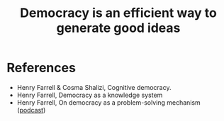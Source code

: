 :PROPERTIES:
:ID:       eccc7518-b461-45db-a19c-dd1854ba88e0
:END:
#+TITLE: Democracy is an efficient way to generate good ideas
#+CREATED: [2022-05-27 Fri 08:53]
#+LAST_MODIFIED: [2022-05-27 Fri 10:21]


* References

- Henry Farrell & Cosma Shalizi, Cognitive democracy.
- Henry Farrell, Democracy as a knowledge system
- Henry Farrell, On democracy as a problem-solving mechanism ([[https://www.preposterousuniverse.com/podcast/2021/05/24/148-henry-farrell-on-democracy-as-a-problem-solving-mechanism/][podcast]])
